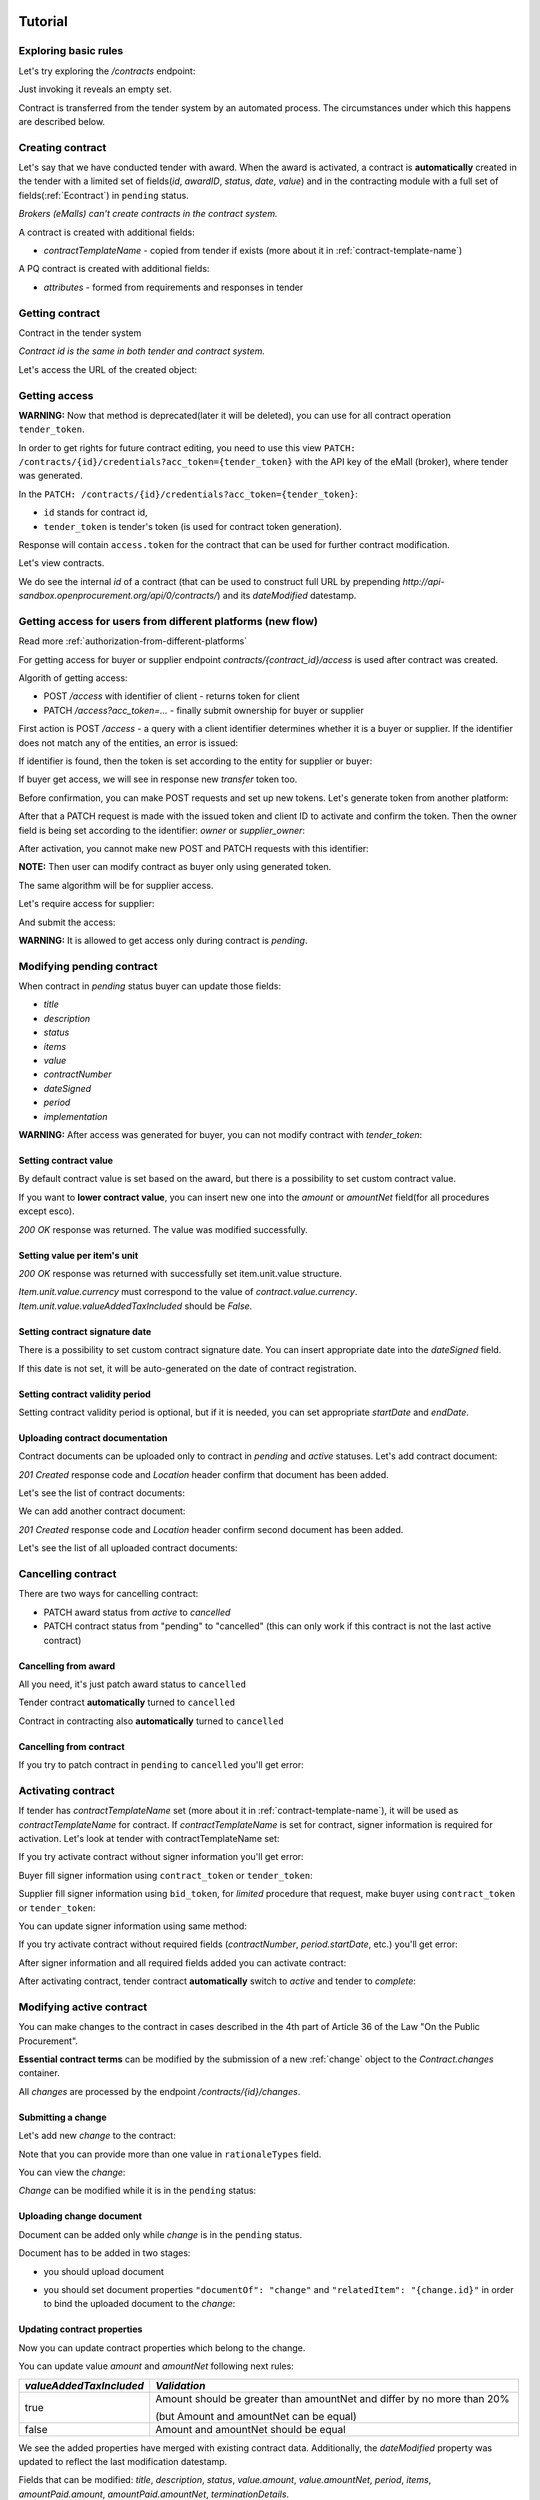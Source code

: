 .. _econtracting_tutorial:

Tutorial
========

Exploring basic rules
---------------------

Let's try exploring the `/contracts` endpoint:

.. http:example:: http/contracts-listing-0.http
   :code:

Just invoking it reveals an empty set.

Contract is transferred from the tender system by an automated process.
The circumstances under which this happens are described below.


.. index:: Contracts

Creating contract
-----------------

Let's say that we have conducted tender with award. When the award is activated, a contract is **automatically** created in the tender with a limited set of fields(`id`, `awardID`, `status`, `date`, `value`) and in the contracting module with a full set of fields(:ref:`Econtract`) in ``pending`` status.

*Brokers (eMalls) can't create contracts in the contract system.*

A contract is created with additional fields:

* `contractTemplateName` - copied from tender if exists (more about it in :ref:`contract-template-name`)

A PQ contract is created with additional fields:

* `attributes` - formed from requirements and responses in tender


Getting contract
----------------

Contract in the tender system

.. http:example:: http/example_contract.http
   :code:

*Contract id is the same in both tender and contract system.*

Let's access the URL of the created object:

.. http:example:: http/contract-view.http
   :code:


Getting access
--------------

**WARNING:**
Now that method is deprecated(later it will be deleted), you can use for all contract operation ``tender_token``.


In order to get rights for future contract editing, you need to use this view ``PATCH: /contracts/{id}/credentials?acc_token={tender_token}`` with the API key of the eMall (broker), where tender was generated.

In the ``PATCH: /contracts/{id}/credentials?acc_token={tender_token}``:

* ``id`` stands for contract id,

* ``tender_token`` is tender's token (is used for contract token generation).

Response will contain ``access.token`` for the contract that can be used for further contract modification.

.. http:example:: http/deprecated-contract-credentials.http
   :code:

Let's view contracts.

.. http:example:: http/contracts-listing-1.http
   :code:


We do see the internal `id` of a contract (that can be used to construct full URL by prepending `http://api-sandbox.openprocurement.org/api/0/contracts/`) and its `dateModified` datestamp.

Getting access for users from different platforms (new flow)
-------------------------------------------------------------

Read more :ref:`authorization-from-different-platforms`

For getting access for buyer or supplier endpoint `contracts/{contract_id}/access` is used after contract was created.

Algorith of getting access:

* POST `/access` with identifier of client - returns token for client
* PATCH `/access?acc_token=...` - finally submit ownership for buyer or supplier

First action is POST `/access` - a query with a client identifier determines whether it is a buyer or supplier.
If the identifier does not match any of the entities, an error is issued:

.. http:example:: http/contracts-access-invalid.http
   :code:

If identifier is found, then the token is set according to the entity for supplier or buyer:

.. http:example:: http/contracts-access-by-buyer-1.http
   :code:

If buyer get access, we will see in response new `transfer` token too.

Before confirmation, you can make POST requests and set up new tokens. Let's generate token from another platform:

.. http:example:: http/contracts-access-by-buyer-2.http
   :code:

After that a PATCH request is made with the issued token and client ID to activate and confirm the token.
Then the owner field is being set according to the identifier: `owner` or `supplier_owner`:

.. http:example:: http/contracts-access-by-buyer-2-submit.http
   :code:

After activation, you cannot make new POST and PATCH requests with this identifier:

.. http:example:: http/contracts-access-by-buyer-3.http
   :code:

.. http:example:: http/contracts-access-by-buyer-1-submit.http
   :code:

**NOTE:**
Then user can modify contract as buyer only using generated token.

The same algorithm will be for supplier access.

Let's require access for supplier:

.. http:example:: http/contracts-access-by-supplier.http
   :code:

And submit the access:

.. http:example:: http/contracts-access-by-supplier-submit.http
   :code:

**WARNING:**
It is allowed to get access only during contract is `pending`.

Modifying pending contract
--------------------------

When contract in `pending` status buyer can update those fields:

* `title`
* `description`
* `status`
* `items`
* `value`
* `contractNumber`
* `dateSigned`
* `period`
* `implementation`


**WARNING:**
After access was generated for buyer, you can not modify contract with `tender_token`:

.. http:example:: http/contract-modify-forbidden-with-old-token.http
   :code:


Setting contract value
~~~~~~~~~~~~~~~~~~~~~~

By default contract value is set based on the award, but there is a possibility to set custom contract value.

If you want to **lower contract value**, you can insert new one into the `amount` or `amountNet` field(for all procedures except esco).

.. http:example:: http/contract-set-contract-value.http
   :code:

`200 OK` response was returned. The value was modified successfully.

Setting value per item's unit
~~~~~~~~~~~~~~~~~~~~~~~~~~~~~

.. http:example:: http/contract-set-contract_items_unit-value.http
   :code:

`200 OK` response was returned with successfully set item.unit.value structure.

`Item.unit.value.currency` must correspond to the value of `contract.value.currency`.
`Item.unit.value.valueAddedTaxIncluded` should be `False`.


Setting contract signature date
~~~~~~~~~~~~~~~~~~~~~~~~~~~~~~~

There is a possibility to set custom contract signature date. You can insert appropriate date into the `dateSigned` field.

If this date is not set, it will be auto-generated on the date of contract registration.

.. http:example:: http/contract-sign-date.http
   :code:

Setting contract validity period
~~~~~~~~~~~~~~~~~~~~~~~~~~~~~~~~

Setting contract validity period is optional, but if it is needed, you can set appropriate `startDate` and `endDate`.

.. http:example:: http/contract-period.http
   :code:

Uploading contract documentation
~~~~~~~~~~~~~~~~~~~~~~~~~~~~~~~~

Contract documents can be uploaded only to contract in `pending` and `active` statuses. Let's add contract document:

.. http:example:: http/contract-upload-document.http
   :code:

`201 Created` response code and `Location` header confirm that document has been added.

Let's see the list of contract documents:

.. http:example:: http/contract-get-documents.http
   :code:

We can add another contract document:

.. http:example:: http/contract-upload-second-document.http
   :code:

`201 Created` response code and `Location` header confirm second document has been added.

Let's see the list of all uploaded contract documents:

.. http:example:: http/contract-get-documents-again.http
   :code:


Cancelling contract
-------------------

There are two ways for cancelling contract:

* PATCH award status from `active` to `cancelled`
* PATCH contract status from "pending" to "cancelled" (this can only work if this contract is not the last active contract)


.. _econtracting_tutorial_cancelling_award:

Cancelling from award
~~~~~~~~~~~~~~~~~~~~~

All you need, it's just patch award status to ``cancelled``

.. http:example:: http/award-cancelling.http
   :code:

Tender contract **automatically** turned to ``cancelled``

.. http:example:: http/tender-contract-cancelled.http
   :code:

Contract in contracting also **automatically** turned to ``cancelled``

.. http:example:: http/contract-cancelled.http
   :code:

Cancelling from contract
~~~~~~~~~~~~~~~~~~~~~~~~

If  you try to patch contract in ``pending`` to ``cancelled`` you'll get error:

.. http:example:: http/contract-cancelling-error.http
   :code:


Activating contract
-------------------

If tender has `contractTemplateName` set (more about it in :ref:`contract-template-name`), it will be used as `contractTemplateName` for contract.
If `contractTemplateName` is set for contract, signer information is required for activation.
Let's look at tender with contractTemplateName set:

.. http:example:: http/tender-with-contract-template-name.http
   :code:


If you try activate contract without signer information you'll get error:

.. http:example:: http/contract-activating-error.http
   :code:


Buyer fill signer information using ``contract_token`` or ``tender_token``:

.. http:example:: http/contract-owner-add-signer-info.http
   :code:


Supplier fill signer information using ``bid_token``, for `limited` procedure that request, make buyer using ``contract_token`` or ``tender_token``:

.. http:example:: http/contract-supplier-add-signer-info.http
   :code:


You can update signer information using same method:

.. http:example:: http/update-contract-owner-add-signer-info.http
   :code:

If you try activate contract without required fields (`contractNumber`, `period.startDate`, etc.) you'll get error:

.. http:example:: http/contract-activating-error-fields.http
   :code:

After signer information and all required fields added you can activate contract:

.. http:example:: http/contract-activate.http
   :code:


After activating contract, tender contract **automatically** switch to `active` and tender  to `complete`:

.. http:example:: http/tender-complete.http
   :code:


Modifying active contract
-------------------------

You can make changes to the contract in cases described in the 4th part of Article 36 of the Law "On the Public Procurement".

**Essential contract terms** can be modified by the submission of a new :ref:`change` object to the `Contract.changes` container.

All `changes` are processed by the endpoint `/contracts/{id}/changes`.

Submitting a change
~~~~~~~~~~~~~~~~~~~

Let's add new `change` to the contract:

.. http:example:: http/add-contract-change.http
   :code:

Note that you can provide more than one value in ``rationaleTypes`` field.

You can view the `change`:

.. http:example:: http/view-contract-change.http
   :code:

`Change` can be modified while it is in the ``pending`` status:

.. http:example:: http/patch-contract-change.http
   :code:

Uploading change document
~~~~~~~~~~~~~~~~~~~~~~~~~

Document can be added only while `change` is in the ``pending`` status.

Document has to be added in two stages:

* you should upload document

.. http:example:: http/add-contract-change-document.http
   :code:

* you should set document properties ``"documentOf": "change"`` and ``"relatedItem": "{change.id}"`` in order to bind the uploaded document to the `change`:

.. http:example:: http/set-document-of-change.http
   :code:

Updating contract properties
~~~~~~~~~~~~~~~~~~~~~~~~~~~~

Now you can update contract properties which belong to the change.

You can update value `amount` and `amountNet` following next rules:

.. list-table::
   :widths: 25 75
   :header-rows: 1

   * - `valueAddedTaxIncluded`
     - `Validation`
   * - true
     - Amount should be greater than amountNet and differ by no more than 20%

       (but Amount and amountNet can be equal)
   * - false
     - Amount and amountNet should be equal


.. http:example:: http/contracts-patch.http
   :code:

We see the added properties have merged with existing contract data. Additionally, the `dateModified` property was updated to reflect the last modification datestamp.

Fields that can be modified: `title`, `description`, `status`, `value.amount`, `value.amountNet`, `period`, `items`, `amountPaid.amount`, `amountPaid.amountNet`, `terminationDetails`.

See examples of `items` customization below. You can:

* update item:

.. http:example:: http/update-contract-item.http
   :code:

Applying the change
~~~~~~~~~~~~~~~~~~~

`Change` can be applied by switching to the ``active`` status.

In order to apply ``active`` status `dateSigned` field must be set.

After this `change` can't be modified anymore.

.. http:example:: http/apply-contract-change.http
   :code:

`dateSigned` field validation:

* for the first contract `change` date should be after `contract.dateSigned`;

* for all next `change` objects date should be after the previous `change.dateSigned`.

You can view all changes:

.. http:example:: http/view-all-contract-changes.http
   :code:

All changes are also listed on the contract view.

.. http:example:: http/view-contract.http
   :code:


Uploading documentation
-----------------------

Procuring entity can upload PDF files into the created contract. Uploading should
follow the :ref:`upload` rules.

.. http:example:: http/upload-contract-document.http
   :code:

`201 Created` response code and `Location` header confirm document creation.
We can additionally query the `documents` collection API endpoint to confirm the
action:

.. http:example:: http/contract-documents.http
   :code:

And again we can confirm that there are two documents uploaded.

.. http:example:: http/upload-contract-document-2.http
   :code:

In case we made an error, we can reupload the document over the older version:

.. http:example:: http/upload-contract-document-3.http
   :code:

And we can see that it is overriding the original version:

.. http:example:: http/get-contract-document-3.http
   :code:


.. index:: Enquiries, Question, Answer


Completing contract
-------------------

Before contract can be completed ``amountPaid`` field value should be set (regardless whether the contract was successful or unsuccessful).
Contract can be completed by switching to ``terminated`` status.
Let's perform these actions in single request:

.. http:example:: http/contract-termination.http
   :code:

Note that you can set/change ``amountPaid.amount``, ``amountPaid.amountNet``, ``amountPaid.valueAddedTaxIncluded`` values. ``amountPaid.currency`` field value is generated from ``Contract.value`` field.

If contract is unsuccessful reasons for termination ``terminationDetails`` should be specified.

Any future modification to the contract are not allowed.


.. index:: Aggregate contracts

Aggregate contracts
===================

Creation of aggregate contracts
-------------------------------

For each `buyer` object in tender system is creating separate `contract` respectively when `award` become active.

Create tender with several buyers, each `item` should be assigned to related `buyer` using `relatedBuyer` field :

.. http:example:: http/create-multiple-buyers-tender.http
    :code:

Move forward as usual, activate award:

.. http:example:: http/set-active-award.http
    :code:

After activating award system is creating such amount of contracts that corresponds to the amount of buyers

.. http:example:: http/get-multi-contracts.http
    :code:

Update Amount.Value of each contract considering the sum of product of Unit.Value by Quantity for each item in contract.

.. http:example:: http/patch-1st-contract-value.http
    :code:

.. http:example:: http/patch-2nd-contract-value.http
    :code:

You can activate or terminate each contract as usual.
If there are not contracts in `pending` status and at least one contract became `active` tender is becoming `complete`

If award was cancelled, all contracts related to this awardID become in cancelled status.


Cancellation of aggregate contracts
-----------------------------------

Contracts can be cancelled:

.. http:example:: http/patch-to-cancelled-1st-contract.http
    :code:

Except when contract is the last not cancelled contract:

.. http:example:: http/patch-to-cancelled-2nd-contract-error.http
    :code:

In that case related award should be cancelled:

.. http:example:: http/award-cancelling.http
    :code:

Let's check all contracts are cancelled:

.. http:example:: http/get-multi-contracts-cancelled.http
    :code:
